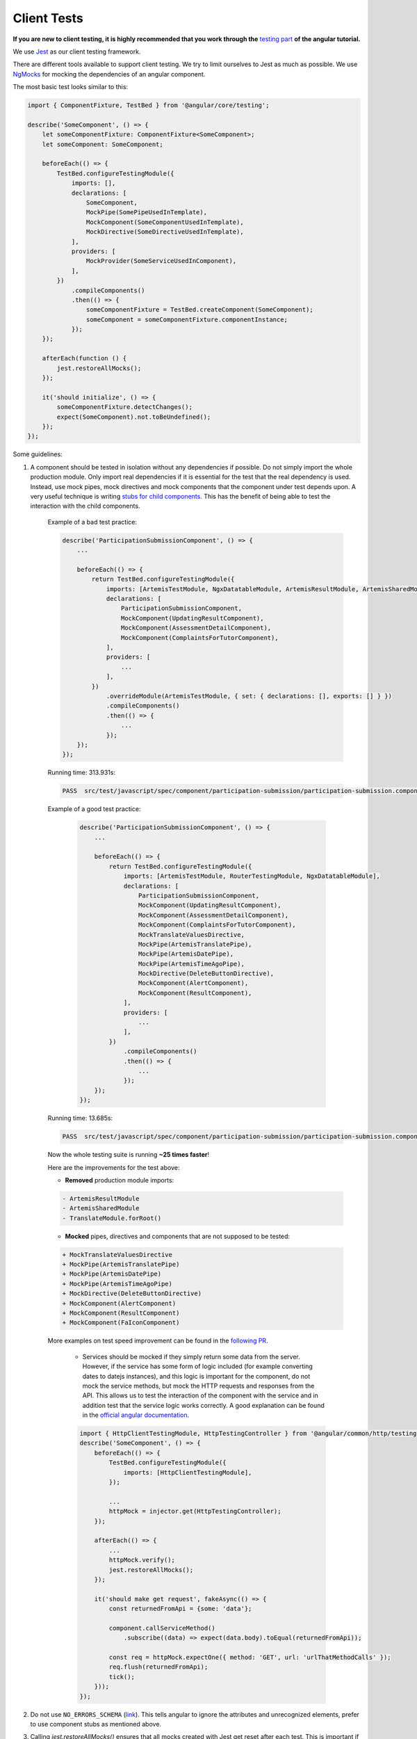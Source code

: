 ************
Client Tests
************

**If you are new to client testing, it is highly recommended that you work through the** `testing part <https://angular.io/guide/testing>`_ **of the angular tutorial.**

We use `Jest <https://jestjs.io>`_ as our client testing framework.

There are different tools available to support client testing. We try to limit ourselves to Jest as much as possible. We use `NgMocks <https://www.npmjs.com/package/ng-mocks/>`_ for mocking the dependencies of an angular component.

The most basic test looks similar to this:

.. code:: ts

    import { ComponentFixture, TestBed } from '@angular/core/testing';

    describe('SomeComponent', () => {
        let someComponentFixture: ComponentFixture<SomeComponent>;
        let someComponent: SomeComponent;

        beforeEach(() => {
            TestBed.configureTestingModule({
                imports: [],
                declarations: [
                    SomeComponent,
                    MockPipe(SomePipeUsedInTemplate),
                    MockComponent(SomeComponentUsedInTemplate),
                    MockDirective(SomeDirectiveUsedInTemplate),
                ],
                providers: [
                    MockProvider(SomeServiceUsedInComponent),
                ],
            })
                .compileComponents()
                .then(() => {
                    someComponentFixture = TestBed.createComponent(SomeComponent);
                    someComponent = someComponentFixture.componentInstance;
                });
        });

        afterEach(function () {
            jest.restoreAllMocks();
        });

        it('should initialize', () => {
            someComponentFixture.detectChanges();
            expect(SomeComponent).not.toBeUndefined();
        });
    });

Some guidelines:

1. A component should be tested in isolation without any dependencies if possible. Do not simply import the whole production module. Only import real dependencies if it is essential for the test
   that the real dependency is used. Instead, use mock pipes, mock directives and mock components that the component under test depends upon. A very useful technique is writing `stubs for child components <https://angular.io/guide/testing-components-scenarios#stubbing-unneeded-components>`_. This has the benefit of being able to test the interaction with the child components.

    Example of a bad test practice:

    .. code:: ts

        describe('ParticipationSubmissionComponent', () => {
            ...

            beforeEach(() => {
                return TestBed.configureTestingModule({
                    imports: [ArtemisTestModule, NgxDatatableModule, ArtemisResultModule, ArtemisSharedModule, TranslateModule.forRoot(), RouterTestingModule],
                    declarations: [
                        ParticipationSubmissionComponent,
                        MockComponent(UpdatingResultComponent),
                        MockComponent(AssessmentDetailComponent),
                        MockComponent(ComplaintsForTutorComponent),
                    ],
                    providers: [
                        ...
                    ],
                })
                    .overrideModule(ArtemisTestModule, { set: { declarations: [], exports: [] } })
                    .compileComponents()
                    .then(() => {
                        ...
                    });
            });
        });

    Running time: 313.931s:

    .. code-block:: text

       PASS  src/test/javascript/spec/component/participation-submission/participation-submission.component.spec.ts (313.931 s, 625 MB heap size)

    Example of a good test practice:

        .. code:: ts

            describe('ParticipationSubmissionComponent', () => {
                ...

                beforeEach(() => {
                    return TestBed.configureTestingModule({
                        imports: [ArtemisTestModule, RouterTestingModule, NgxDatatableModule],
                        declarations: [
                            ParticipationSubmissionComponent,
                            MockComponent(UpdatingResultComponent),
                            MockComponent(AssessmentDetailComponent),
                            MockComponent(ComplaintsForTutorComponent),
                            MockTranslateValuesDirective,
                            MockPipe(ArtemisTranslatePipe),
                            MockPipe(ArtemisDatePipe),
                            MockPipe(ArtemisTimeAgoPipe),
                            MockDirective(DeleteButtonDirective),
                            MockComponent(AlertComponent),
                            MockComponent(ResultComponent),
                        ],
                        providers: [
                            ...
                        ],
                    })
                        .compileComponents()
                        .then(() => {
                            ...
                        });
                });
            });

    Running time: 13.685s:

    .. code-block:: text

       PASS  src/test/javascript/spec/component/participation-submission/participation-submission.component.spec.ts (13.685 s, 535 MB heap size)

    Now the whole testing suite is running **~25 times faster**!

    Here are the improvements for the test above:

    * **Removed** production module imports:

    .. code-block:: text

        - ArtemisResultModule
        - ArtemisSharedModule
        - TranslateModule.forRoot()

    * **Mocked** pipes, directives and components that are not supposed to be tested:

    .. code-block:: text

        + MockTranslateValuesDirective
        + MockPipe(ArtemisTranslatePipe)
        + MockPipe(ArtemisDatePipe)
        + MockPipe(ArtemisTimeAgoPipe)
        + MockDirective(DeleteButtonDirective)
        + MockComponent(AlertComponent)
        + MockComponent(ResultComponent)
        + MockComponent(FaIconComponent)

    More examples on test speed improvement can be found in the `following PR <https://github.com/ls1intum/Artemis/pull/3879/files>`_.

        *  Services should be mocked if they simply return some data from the server. However, if the service has some form of logic included (for example converting dates to datejs instances),
           and this logic is important for the component, do not mock the service methods, but mock the HTTP requests and responses from the API. This allows us to test the interaction
           of the component with the service and in addition test that the service logic works correctly. A good explanation can be found in the `official angular documentation <https://angular.io/guide/http#testing-http-requests>`_.

        .. code:: ts

            import { HttpClientTestingModule, HttpTestingController } from '@angular/common/http/testing';
            describe('SomeComponent', () => {
                beforeEach(() => {
                    TestBed.configureTestingModule({
                        imports: [HttpClientTestingModule],
                    });

                    ...
                    httpMock = injector.get(HttpTestingController);
                });

                afterEach(() => {
                    ...
                    httpMock.verify();
                    jest.restoreAllMocks();
                });

                it('should make get request', fakeAsync(() => {
                    const returnedFromApi = {some: 'data'};

                    component.callServiceMethod()
                        .subscribe((data) => expect(data.body).toEqual(returnedFromApi));

                    const req = httpMock.expectOne({ method: 'GET', url: 'urlThatMethodCalls' });
                    req.flush(returnedFromApi);
                    tick();
                }));
            });

2. Do not use ``NO_ERRORS_SCHEMA`` (`link <https://angular.io/guide/testing-components-scenarios#no_errors_schema>`_). This tells angular to ignore the attributes and unrecognized elements, prefer to use component stubs as mentioned above.

3. Calling `jest.restoreAllMocks()` ensures that all mocks created with Jest get reset after each test. This is important if they get defined across multiple tests. This will only work if the mocks were created with `jest.spyOn`. Manually assigning `jest.fn()` should be avoided with this configuration.

4. Make sure to have at least 80% line test coverage. Run ``npm test`` to create a coverage report. You can also simply run the tests in IntelliJ IDEA with coverage activated.

5. It is preferable to test a component through the interaction of the user with the template. This decouples the test from the concrete implementation used in the component.
   For example if you have a component that loads and displays some data when the user clicks a button, you should query for that button, simulate a click and then assert that the data has been loaded and that the expected template changes have occurred.

Here is an example of a test for `exercise-update-warning component <https://github.com/ls1intum/Artemis/blob/main/src/test/javascript/spec/component/shared/exercise-update-warning.component.spec.ts#L32-L43>`_

.. code:: ts

    it('should trigger saveExerciseWithoutReevaluation once', () => {
        const emitSpy = jest.spyOn(comp.confirmed, 'emit');
        const saveExerciseWithoutReevaluationSpy = jest.spyOn(comp, 'saveExerciseWithoutReevaluation');

        const button = fixture.debugElement.nativeElement.querySelector('#save-button');
        button.click();

        fixture.detectChanges();

        expect(saveExerciseWithoutReevaluationSpy).toHaveBeenCalledTimes(1);
        expect(emitSpy).toHaveBeenCalled();
    });

6. Do not remove the template during tests by making use of ``overrideTemplate()``. The template is a crucial part of a component and should not be removed during test. Do not do this:

.. code:: ts

    describe('SomeComponent', () => {
        let someComponentFixture: ComponentFixture<SomeComponent>;
        let someComponent: SomeComponent;

        beforeEach(() => {
            TestBed.configureTestingModule({
                imports: [],
                declarations: [
                    SomeComponent,
                ],
                providers: [
                ],
            })
                .overrideTemplate(SomeComponent, '') // DO NOT DO THIS
                .compileComponents()
                .then(() => {
                    someComponentFixture = TestBed.createComponent(SomeComponent);
                    someComponent = someComponentFixture.componentInstance;
                });
        });
    });

7. Name the variables properly for test doubles:

.. code:: ts

    const clearSpy = jest.spyOn(someComponent, 'clear');
    const getNumberStub = jest.spyOn(someComponent, 'getNumber').mockReturnValue(42); // This always returns 42

8. Try to make expectations as specific as possible. If you expect a specific result, compare to this result and do not compare to the absence of some arbitrary other value. This ensures that no faulty values you didn't expect can sneak in the code base without the tests failing. For example :code:`toBe(5)` is better than :code:`not.toBeUndefined()`, which would also pass if the value wrongly changes to 6.

9. When expecting results use :code:`expect` for client tests. That call **must** be followed by another assertion statement like :code:`toBe(true)`. It is best practice to use more specific expect statements rather than always expecting boolean values. It is also recommended to extract as much as possible from the `expect` statement.

For example, instead of

.. code:: ts

    expect(course == undefined).toBe(true);
    expect(courseList.length).toBe(4);

extract as much as possible:

.. code:: ts

    expect(course).toBe(undefined);
    expect(courseList).toHaveLength(4);

10. If you have minimized :code:`expect` and can choose between multiple verification functions providing the same functionality, choose the most generic one. This way we will use as few functions as possible. For example prefer :code:`toBe(true)` and :code:`toBe(false)` over :code:`toBeTrue()` and :code:`toBeFalse()`.

11. Use `Jest <https://jestjs.io/docs/expect>`_ whenever possible. Use `Jest Extended <https://github.com/jest-community/jest-extended#api>`_ only if it shortens the expect statements considerably and makes it more readable.

12. For situations described below, only use the uniform solution to keep the codebase as consistent as possible.

  +--------------------------------------------------------+-----------------------------------------------------------------+
  | Situation                                              | Solution                                                        |
  +========================================================+=================================================================+
  | Expecting a boolean value                              | :code:`expect(value).toBe(true);`                               |
  |                                                        |                                                                 |
  |                                                        | :code:`expect(value).toBe(false);`                              |
  +--------------------------------------------------------+-----------------------------------------------------------------+
  | Two objects should be the same reference               | :code:`expect(object).toBe(referenceObject);`                   |
  +--------------------------------------------------------+-----------------------------------------------------------------+
  | A CSS element should exist                             | :code:`expect(element).not.toBe(null);`                         |
  |                                                        |                                                                 |
  | A CSS element should not exists                        | :code:`expect(element).toBe(null);`                             |
  +--------------------------------------------------------+-----------------------------------------------------------------+
  | A value should be undefined                            | :code:`expect(value).toBe(undefined);`                          |
  +--------------------------------------------------------+-----------------------------------------------------------------+
  | A value should be either null or undefined             | Use :code:`expect(value).toBe(undefined);` for internal calls.  |
  |                                                        |                                                                 |
  |                                                        | If an external library uses null value, use                     |
  |                                                        | :code:`expect(value).toBe(null);` and if not avoidable          |
  |                                                        | :code:`expect(value).not.toBe(null);`.                          |
  |                                                        |                                                                 |
  |                                                        | **Important:** Never use :code:`expect(value).toBeDefined()` or |
  |                                                        | :code:`expect(value).toBeNil()` as they might not catch all     |
  |                                                        | failures under certain conditions.                              |
  +--------------------------------------------------------+-----------------------------------------------------------------+
  | A class object should be defined                       | :code:`expect(classObject).toContainEntries([[key, value]]);`   |
  |                                                        |                                                                 |
  |                                                        | :code:`expect(classObject).toEqual(referenceClassObject);`      |
  +--------------------------------------------------------+-----------------------------------------------------------------+
  | A class object should not be undefined                 | Try to test for a defined value by testing the entries.         |
  +--------------------------------------------------------+-----------------------------------------------------------------+
  | A spy should not have been called                      | :code:`expect(spy).not.toHaveBeenCalled();`                     |
  +--------------------------------------------------------+-----------------------------------------------------------------+
  | A spy should have been called once                     | :code:`expect(spy).toHaveBeenCalledTimes(1);`                   |
  +--------------------------------------------------------+-----------------------------------------------------------------+
